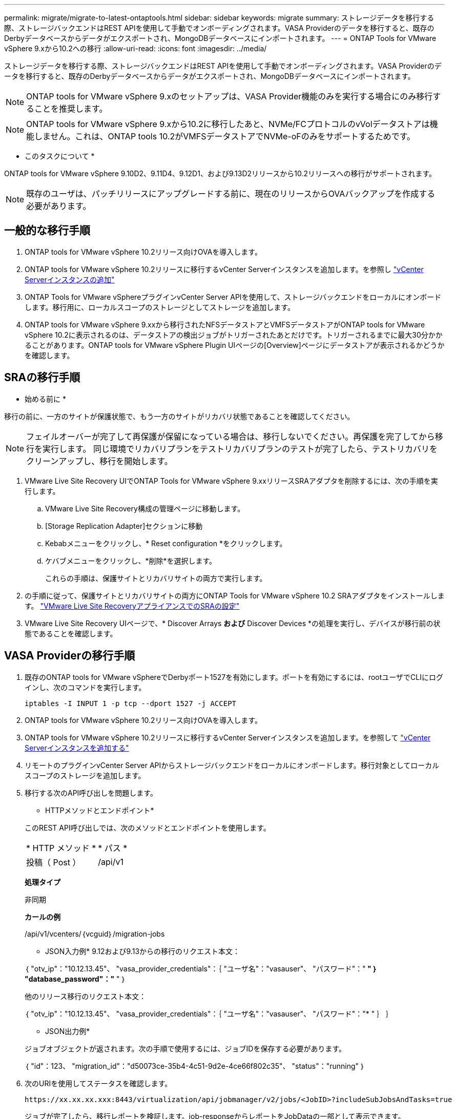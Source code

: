 ---
permalink: migrate/migrate-to-latest-ontaptools.html 
sidebar: sidebar 
keywords: migrate 
summary: ストレージデータを移行する際、ストレージバックエンドはREST APIを使用して手動でオンボーディングされます。VASA Providerのデータを移行すると、既存のDerbyデータベースからデータがエクスポートされ、MongoDBデータベースにインポートされます。 
---
= ONTAP Tools for VMware vSphere 9.xから10.2への移行
:allow-uri-read: 
:icons: font
:imagesdir: ../media/


[role="lead"]
ストレージデータを移行する際、ストレージバックエンドはREST APIを使用して手動でオンボーディングされます。VASA Providerのデータを移行すると、既存のDerbyデータベースからデータがエクスポートされ、MongoDBデータベースにインポートされます。


NOTE: ONTAP tools for VMware vSphere 9.xのセットアップは、VASA Provider機能のみを実行する場合にのみ移行することを推奨します。


NOTE: ONTAP tools for VMware vSphere 9.xから10.2に移行したあと、NVMe/FCプロトコルのvVolデータストアは機能しません。これは、ONTAP tools 10.2がVMFSデータストアでNVMe-oFのみをサポートするためです。

* このタスクについて *

ONTAP tools for VMware vSphere 9.10D2、9.11D4、9.12D1、および9.13D2リリースから10.2リリースへの移行がサポートされます。


NOTE: 既存のユーザは、パッチリリースにアップグレードする前に、現在のリリースからOVAバックアップを作成する必要があります。



== 一般的な移行手順

. ONTAP tools for VMware vSphere 10.2リリース向けOVAを導入します。
. ONTAP tools for VMware vSphere 10.2リリースに移行するvCenter Serverインスタンスを追加します。を参照し link:../configure/add-vcenter.html["vCenter Serverインスタンスの追加"]
. ONTAP Tools for VMware vSphereプラグインvCenter Server APIを使用して、ストレージバックエンドをローカルにオンボードします。移行用に、ローカルスコープのストレージとしてストレージを追加します。
. ONTAP tools for VMware vSphere 9.xxから移行されたNFSデータストアとVMFSデータストアがONTAP tools for VMware vSphere 10.2に表示されるのは、データストアの検出ジョブがトリガーされたあとだけです。トリガーされるまでに最大30分かかることがあります。ONTAP tools for VMware vSphere Plugin UIページの[Overview]ページにデータストアが表示されるかどうかを確認します。




== SRAの移行手順

* 始める前に *

移行の前に、一方のサイトが保護状態で、もう一方のサイトがリカバリ状態であることを確認してください。


NOTE: フェイルオーバーが完了して再保護が保留になっている場合は、移行しないでください。再保護を完了してから移行を実行します。
同じ環境でリカバリプランをテストリカバリプランのテストが完了したら、テストリカバリをクリーンアップし、移行を開始します。

. VMware Live Site Recovery UIでONTAP Tools for VMware vSphere 9.xxリリースSRAアダプタを削除するには、次の手順を実行します。
+
.. VMware Live Site Recovery構成の管理ページに移動します。
.. [Storage Replication Adapter]セクションに移動
.. Kebabメニューをクリックし、* Reset configuration *をクリックします。
.. ケバブメニューをクリックし、*削除*を選択します。
+
これらの手順は、保護サイトとリカバリサイトの両方で実行します。



. の手順に従って、保護サイトとリカバリサイトの両方にONTAP Tools for VMware vSphere 10.2 SRAアダプタをインストールします。 link:../protect/configure-on-srm-appliance.html["VMware Live Site RecoveryアプライアンスでのSRAの設定"]
. VMware Live Site Recovery UIページで、* Discover Arrays *および* Discover Devices *の処理を実行し、デバイスが移行前の状態であることを確認します。




== VASA Providerの移行手順

. 既存のONTAP tools for VMware vSphereでDerbyポート1527を有効にします。ポートを有効にするには、rootユーザでCLIにログインし、次のコマンドを実行します。
+
[listing]
----
iptables -I INPUT 1 -p tcp --dport 1527 -j ACCEPT
----
. ONTAP tools for VMware vSphere 10.2リリース向けOVAを導入します。
. ONTAP tools for VMware vSphere 10.2リリースに移行するvCenter Serverインスタンスを追加します。を参照して link:../configure/add-vcenter.html["vCenter Serverインスタンスを追加する"]
. リモートのプラグインvCenter Server APIからストレージバックエンドをローカルにオンボードします。移行対象としてローカルスコープのストレージを追加します。
. 移行する次のAPI呼び出しを問題します。
+
[]
====
* HTTPメソッドとエンドポイント*

このREST API呼び出しでは、次のメソッドとエンドポイントを使用します。

|===


| * HTTP メソッド * | * パス * 


| 投稿（ Post ） | /api/v1 
|===
*処理タイプ*

非同期

*カールの例*

/api/v1/vcenters/｛vcguid｝/migration-jobs

* JSON入力例*
9.12および9.13からの移行のリクエスト本文：

｛
  "otv_ip"："10.12.13.45"、
  "vasa_provider_credentials"：｛
    "ユーザ名"："vasauser"、
    "パスワード"："******* "
  ｝
  "database_password"："******* "
｝

他のリリース移行のリクエスト本文：

｛
  "otv_ip"："10.12.13.45"、
  "vasa_provider_credentials"：｛
    "ユーザ名"："vasauser"、
    "パスワード"："******* "
  ｝
｝

* JSON出力例*

ジョブオブジェクトが返されます。次の手順で使用するには、ジョブIDを保存する必要があります。

｛
  "id"：123、
  "migration_id"："d50073ce-35b4-4c51-9d2e-4ce66f802c35"、
  "status"："running"
｝

====
. 次のURIを使用してステータスを確認します。
+
[listing]
----
https://xx.xx.xx.xxx:8443/virtualization/api/jobmanager/v2/jobs/<JobID>?includeSubJobsAndTasks=true
----
+
ジョブが完了したら、移行レポートを検証します。job-responseからレポートをJobDataの一部として表示できます。

. ONTAP tools for VMware vSphereストレージプロバイダをvCenter Serverおよびに追加します link:../configure/registration-process.html["VASA ProviderをvCenter Serverに登録"]。
. ONTAP Tools for VMware vSphereストレージプロバイダ9.10 / 9.11 / 9.12 / 9.13 VASA Providerサービスをメンテナンスコンソールから停止します。
+
VASA Providerは削除しないでください。

+
古いVASAプロバイダが停止すると、vCenter ServerはONTAP tools for VMware vSphereにフェイルオーバーします。すべてのデータストアとVMにアクセスし、ONTAP Tools for VMware vSphereからアクセスできます。

. 次のAPIを使用してパッチの移行を実行します。
+
[]
====
* HTTPメソッドとエンドポイント*

このREST API呼び出しでは、次のメソッドとエンドポイントを使用します。

|===


| * HTTP メソッド * | * パス * 


| パッチ | /api/v1 
|===
*処理タイプ*

非同期

*カールの例*

パッチ「/api/v1/vcenters/56d373bd-4163-44f9-a872-9adabb008ca9/migration-jobs/84dr73bd-9173-65r7-w345-8ufdbb887d43

* JSON入力例*

｛
  "id"：123、
  "migration_id"："d50073ce-35b4-4c51-9d2e-4ce66f802c35"、
  "status"："running"
｝

* JSON出力例*

ジョブオブジェクトが返されます。次の手順で使用するには、ジョブIDを保存する必要があります。

｛
  "id"：123、
  "migration_id"："d50073ce-35b4-4c51-9d2e-4ce66f802c35"、
  "status"："running"
｝

PATCH処理の要求の本文が空です。


NOTE: UUIDは、移行後のAPIの応答で返された移行UUIDです。

パッチ移行APIが正常に完了すると、すべてのVMがストレージポリシーに準拠するようになります。

====
. 移行用の削除APIは次のとおりです。
+
[]
====
|===


| * HTTP メソッド * | * パス * 


| 削除 | /api/v1 
|===
*処理タイプ*

非同期

*カールの例*

/api/v1/vcenters/｛vcguid｝/migration-jobs/｛migration_id｝

このAPIは、移行IDによる移行を削除し、指定したvCenter Server上の移行を削除します。

====


移行が完了したら、ONTAP tools 10.2をvCenter Serverに登録したら、次の手順を実行します。

* すべてのホストで証明書を更新します。
* しばらくしてからデータストア（DS）および仮想マシン（VM）の処理を実行します。待機時間は、セットアップに含まれるホスト、DS、VMの数によって異なります。待機しないと、操作が断続的に失敗する可能性があります。

